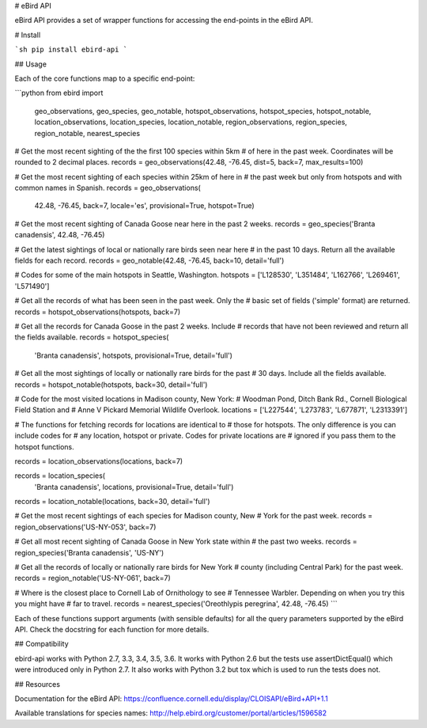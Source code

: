 # eBird API

eBird API provides a set of wrapper functions for accessing the end-points
in the eBird API.

# Install

```sh
pip install ebird-api
```

## Usage

Each of the core functions map to a specific end-point:

```python
from ebird import \
    geo_observations, geo_species, geo_notable, \
    hotspot_observations, hotspot_species, hotspot_notable, \
    location_observations, location_species, location_notable, \
    region_observations, region_species, region_notable, \
    nearest_species

# Get the most recent sighting of the the first 100 species within 5km 
# of here in the past week. Coordinates will be rounded to 2 decimal places.
records = geo_observations(42.48, -76.45, dist=5, back=7, max_results=100)

# Get the most recent sighting of each species within 25km of here in 
# the past week but only from hotspots and with common names in Spanish.
records = geo_observations(
    42.48, -76.45, back=7, locale='es', provisional=True, hotspot=True)

# Get the most recent sighting of Canada Goose near here in the past 2 weeks.
records = geo_species('Branta canadensis', 42.48, -76.45)

# Get the latest sightings of local or nationally rare birds seen near here
# in the past 10 days. Return all the available fields for each record.
records = geo_notable(42.48, -76.45, back=10, detail='full')

# Codes for some of the main hotspots in Seattle, Washington.
hotspots = ['L128530', 'L351484', 'L162766', 'L269461', 'L571490']

# Get all the records of what has been seen in the past week. Only the
# basic set of fields ('simple' format) are returned.
records = hotspot_observations(hotspots, back=7)

# Get all the records for Canada Goose in the past 2 weeks. Include
# records that have not been reviewed and return all the fields available.
records = hotspot_species(
    'Branta canadensis', hotspots, provisional=True, detail='full')

# Get all the most sightings of locally or nationally rare birds for the past
# 30 days. Include all the fields available.
records = hotspot_notable(hotspots, back=30, detail='full')

# Code for the most visited locations in Madison county, New York:
# Woodman Pond, Ditch Bank Rd., Cornell Biological Field Station and
# Anne V Pickard Memorial Wildlife Overlook.
locations = ['L227544', 'L273783', 'L677871', 'L2313391']

# The functions for fetching records for locations are identical to
# those for hotspots. The only difference is you can include codes for
# any location, hotspot or private. Codes for private locations are
# ignored if you pass them to the hotspot functions.

records = location_observations(locations, back=7)

records = location_species(
    'Branta canadensis', locations, provisional=True, detail='full')

records = location_notable(locations, back=30, detail='full')

# Get the most recent sightings of each species for Madison county, New 
# York for the past week.
records = region_observations('US-NY-053', back=7)

# Get all most recent sighting of Canada Goose in New York state within 
# the past two weeks.
records = region_species('Branta canadensis', 'US-NY')

# Get all the records of locally or nationally rare birds for New York
# county (including Central Park) for the past week.
records = region_notable('US-NY-061', back=7)

# Where is the closest place to Cornell Lab of Ornithology to see
# Tennessee Warbler. Depending on when you try this you might have
# far to travel.
records = nearest_species('Oreothlypis peregrina', 42.48, -76.45)
```

Each of these functions support arguments (with sensible defaults) for all
the query parameters supported by the eBird API. Check the docstring for
each function for more details.

## Compatibility

ebird-api works with Python 2.7, 3.3, 3.4, 3.5, 3.6. It works with Python 2.6
but the tests use assertDictEqual() which were introduced only in Python 2.7.
It also works with Python 3.2 but tox which is used to run the tests does not.

## Resources

Documentation for the eBird API: https://confluence.cornell.edu/display/CLOISAPI/eBird+API+1.1

Available translations for species names: http://help.ebird.org/customer/portal/articles/1596582

